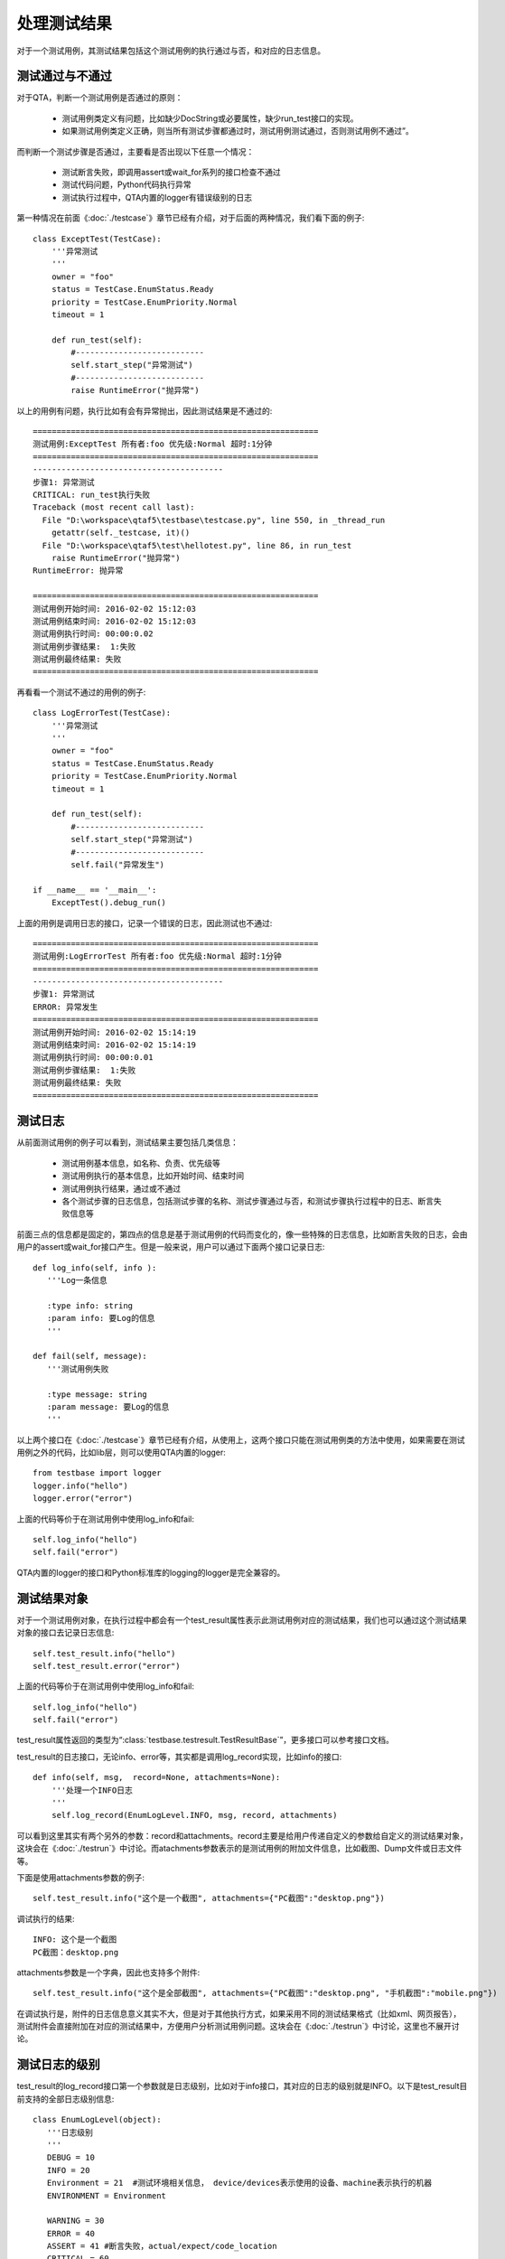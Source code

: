 处理测试结果
======

对于一个测试用例，其测试结果包括这个测试用例的执行通过与否，和对应的日志信息。

========
测试通过与不通过
========

对于QTA，判断一个测试用例是否通过的原则：

   * 测试用例类定义有问题，比如缺少DocString或必要属性，缺少run_test接口的实现。
   
   * 如果测试用例类定义正确，则当所有测试步骤都通过时，测试用例测试通过，否则测试用例不通过”。

而判断一个测试步骤是否通过，主要看是否出现以下任意一个情况：

   * 测试断言失败，即调用assert或wait_for系列的接口检查不通过
   
   * 测试代码问题，Python代码执行异常
   
   * 测试执行过程中，QTA内置的logger有错误级别的日志
   
第一种情况在前面《:doc:`./testcase`》章节已经有介绍，对于后面的两种情况，我们看下面的例子::

   class ExceptTest(TestCase):
       '''异常测试
       '''
       owner = "foo"
       status = TestCase.EnumStatus.Ready
       priority = TestCase.EnumPriority.Normal
       timeout = 1
   
       def run_test(self):
           #---------------------------
           self.start_step("异常测试")
           #---------------------------
           raise RuntimeError("抛异常")
           
以上的用例有问题，执行比如有会有异常抛出，因此测试结果是不通过的::

   ============================================================
   测试用例:ExceptTest 所有者:foo 优先级:Normal 超时:1分钟
   ============================================================
   ----------------------------------------
   步骤1: 异常测试
   CRITICAL: run_test执行失败
   Traceback (most recent call last):
     File "D:\workspace\qtaf5\testbase\testcase.py", line 550, in _thread_run
       getattr(self._testcase, it)()
     File "D:\workspace\qtaf5\test\hellotest.py", line 86, in run_test
       raise RuntimeError("抛异常")
   RuntimeError: 抛异常
   
   ============================================================
   测试用例开始时间: 2016-02-02 15:12:03
   测试用例结束时间: 2016-02-02 15:12:03
   测试用例执行时间: 00:00:0.02
   测试用例步骤结果:  1:失败
   测试用例最终结果: 失败
   ============================================================

再看看一个测试不通过的用例的例子::

   class LogErrorTest(TestCase):
       '''异常测试
       '''
       owner = "foo"
       status = TestCase.EnumStatus.Ready
       priority = TestCase.EnumPriority.Normal
       timeout = 1
   
       def run_test(self):
           #---------------------------
           self.start_step("异常测试")
           #---------------------------
           self.fail("异常发生")
           
   if __name__ == '__main__':
       ExceptTest().debug_run()
       
上面的用例是调用日志的接口，记录一个错误的日志，因此测试也不通过::

   ============================================================
   测试用例:LogErrorTest 所有者:foo 优先级:Normal 超时:1分钟
   ============================================================
   ----------------------------------------
   步骤1: 异常测试
   ERROR: 异常发生
   ============================================================
   测试用例开始时间: 2016-02-02 15:14:19
   测试用例结束时间: 2016-02-02 15:14:19
   测试用例执行时间: 00:00:0.01
   测试用例步骤结果:  1:失败
   测试用例最终结果: 失败
   ============================================================
   
====
测试日志
====

从前面测试用例的例子可以看到，测试结果主要包括几类信息：

 * 测试用例基本信息，如名称、负责、优先级等
 
 * 测试用例执行的基本信息，比如开始时间、结束时间
 
 * 测试用例执行结果，通过或不通过

 * 各个测试步骤的日志信息，包括测试步骤的名称、测试步骤通过与否，和测试步骤执行过程中的日志、断言失败信息等
 
前面三点的信息都是固定的，第四点的信息是基于测试用例的代码而变化的，像一些特殊的日志信息，比如断言失败的日志，会由用户的assert或wait_for接口产生。但是一般来说，用户可以通过下面两个接口记录日志::

   def log_info(self, info ):
      '''Log一条信息
      
      :type info: string
      :param info: 要Log的信息  
      '''
      
   def fail(self, message):
      '''测试用例失败
      
      :type message: string
      :param message: 要Log的信息  
      '''
      
以上两个接口在《:doc:`./testcase`》章节已经有介绍，从使用上，这两个接口只能在测试用例类的方法中使用，如果需要在测试用例之外的代码，比如lib层，则可以使用QTA内置的logger::

   from testbase import logger
   logger.info("hello")
   logger.error("error")
      
上面的代码等价于在测试用例中使用log_info和fail::

   self.log_info("hello")
   self.fail("error")

QTA内置的logger的接口和Python标准库的logging的logger是完全兼容的。


======
测试结果对象
======

对于一个测试用例对象，在执行过程中都会有一个test_result属性表示此测试用例对应的测试结果，我们也可以通过这个测试结果对象的接口去记录日志信息::

   self.test_result.info("hello")
   self.test_result.error("error")

上面的代码等价于在测试用例中使用log_info和fail::

   self.log_info("hello")
   self.fail("error")
   
test_result属性返回的类型为“:class:`testbase.testresult.TestResultBase`”，更多接口可以参考接口文档。
   
test_result的日志接口，无论info、error等，其实都是调用log_record实现，比如info的接口::

    def info(self, msg,  record=None, attachments=None):
        '''处理一个INFO日志
        '''
        self.log_record(EnumLogLevel.INFO, msg, record, attachments)
        
可以看到这里其实有两个另外的参数：record和attachments。record主要是给用户传递自定义的参数给自定义的测试结果对象，这块会在《:doc:`./testrun`》中讨论。而atachments参数表示的是测试用例的附加文件信息，比如截图、Dump文件或日志文件等。

下面是使用attachments参数的例子::

   self.test_result.info("这个是一个截图", attachments={"PC截图":"desktop.png"})
   
调试执行的结果::

   INFO: 这个是一个截图
   PC截图：desktop.png
   
attachments参数是一个字典，因此也支持多个附件::

   self.test_result.info("这个是全部截图", attachments={"PC截图":"desktop.png", "手机截图":"mobile.png"})
   
在调试执行是，附件的日志信息意义其实不大，但是对于其他执行方式，如果采用不同的测试结果格式（比如xml、网页报告），测试附件会直接附加在对应的测试结果中，方便用户分析测试用例问题。这块会在《:doc:`./testrun`》中讨论，这里也不展开讨论。

=======
测试日志的级别
=======

test_result的log_record接口第一个参数就是日志级别，比如对于info接口，其对应的日志的级别就是INFO。以下是test_result目前支持的全部日志级别信息::

   class EnumLogLevel(object):
      '''日志级别
      '''
      DEBUG = 10
      INFO = 20
      Environment = 21  #测试环境相关信息， device/devices表示使用的设备、machine表示执行的机器
      ENVIRONMENT = Environment
      
      WARNING = 30
      ERROR = 40
      ASSERT = 41 #断言失败，actual/expect/code_location
      CRITICAL = 60
      APPCRASH = 61 #测试目标Crash
      TESTTIMEOUT = 62 #测试执行超时
      RESNOTREADY = 69 #当前资源不能满足测试执行的要求
      
其中，INFO/WANRING/ERROR/CRITICAL的类型都是和Python的logging模块的日志级别对应的，是一般的日志级别。除此之外，ASSERT是在断言失败的时候使用，也就是wait_for_和assert_系列结果中使用，用户不用直接使用。TESTTIMEOUT和RESNOTREADY也是内置的类型，由测试框架调用，用户一般都不用使用。用户可以使用的剩下的两个特殊的日志级：ENVIRONMENT和APPCRASH。

ENVIRONMENT用于日志环境信息，比如测试用例使用PC、手机等信息，比如::
   
   self.test_result.log_record(EnumLogLevel.ENVIRONMENT, "测试用例执行机名称", {"machine":socket.gethostname()})
   self.test_result.log_record(EnumLogLevel.ENVIRONMENT, "使用移动设备", {"device":"01342300111222"})
   self.test_result.log_record(EnumLogLevel.ENVIRONMENT, "使用移动设备", {"devices":["93284972333", "21903948324923"]})
   
APPCRASH用于记录被测对象的Crash，比如::

   self.test_result.log_record(EnumLogLevel.APPCRASH, "QQ Crash", attachments={"QQ日志": "QQ.tlg", "QQ Dump": "QQ34ef450a.dmp"})

.. note::  ENVIRONMENT和APPCRASH约定的record参数类型并不是强制的，但是如果希望日志被内置的测试结果类型更好的处理，需要按照其约定来调用。
  
=====
异常时日志
=====

测试用例执行过程中有两种可能的异常情况，用例执行超时或者用例测试代码异常。在这种情况下，QTA一般会记录当时的堆栈信息，但是如果需要在这种情况增加更多的信息，比如当时的截图、环境信息等，则可以使用测试用例类的get_extra_fail_record接口。示例代码如下::

   class EnvLogOnExceptTest(TestCase):
       '''异常时记录IP和时间
       '''
       owner = "foo"
       status = TestCase.EnumStatus.Ready
       priority = TestCase.EnumPriority.Normal
       timeout = 1
   
       def run_test(self):
           raise RuntimeError("异常")
       
       def get_extra_fail_record(self):
           record, attachments = super(EnvLogOnExceptTest, self).get_extra_fail_record()
           record['当前IP'] = socket.gethostbyname(socket.gethostname())
           attachments['当前代码文件'] = __file__
           return record, attachments

get_extra_fail_record主要是提供一个hook点，可以在日志异常信息时，让测试用例去修改record和attachments参数。上面的例子就是在record和attachments增加了两项内容。

get_extra_fail_record是在日志级别为ERROR或者以上时被执行，也就是包括：

   * self.fail、logger.error和test_result.error产生ERROR级别的日志时
   
   * self.assert_和self.wait_for_系列接口断言失败时
   
   * 测试用例执行超时时
   
   * 测试用例执行异常时




   


   
   
      

